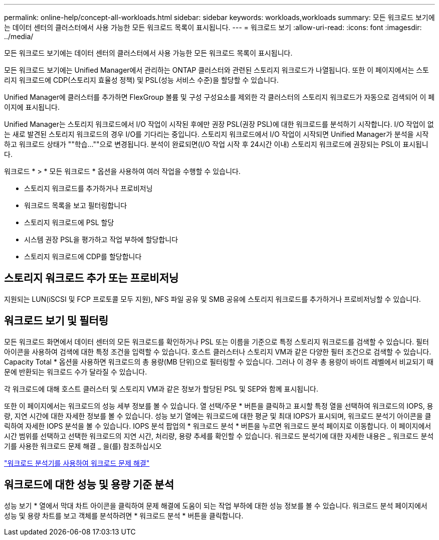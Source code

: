 ---
permalink: online-help/concept-all-workloads.html 
sidebar: sidebar 
keywords: workloads,workloads 
summary: 모든 워크로드 보기에는 데이터 센터의 클러스터에서 사용 가능한 모든 워크로드 목록이 표시됩니다. 
---
= 워크로드 보기
:allow-uri-read: 
:icons: font
:imagesdir: ../media/


[role="lead"]
모든 워크로드 보기에는 데이터 센터의 클러스터에서 사용 가능한 모든 워크로드 목록이 표시됩니다.

모든 워크로드 보기에는 Unified Manager에서 관리하는 ONTAP 클러스터와 관련된 스토리지 워크로드가 나열됩니다. 또한 이 페이지에서는 스토리지 워크로드에 CDP(스토리지 효율성 정책) 및 PSL(성능 서비스 수준)을 할당할 수 있습니다.

Unified Manager에 클러스터를 추가하면 FlexGroup 볼륨 및 구성 구성요소를 제외한 각 클러스터의 스토리지 워크로드가 자동으로 검색되어 이 페이지에 표시됩니다.

Unified Manager는 스토리지 워크로드에서 I/O 작업이 시작된 후에만 권장 PSL(권장 PSL)에 대한 워크로드를 분석하기 시작합니다. I/O 작업이 없는 새로 발견된 스토리지 워크로드의 경우 I/O를 기다리는 중입니다. 스토리지 워크로드에서 I/O 작업이 시작되면 Unified Manager가 분석을 시작하고 워크로드 상태가 ""학습...""으로 변경됩니다. 분석이 완료되면(I/O 작업 시작 후 24시간 이내) 스토리지 워크로드에 권장되는 PSL이 표시됩니다.

워크로드 * > * 모든 워크로드 * 옵션을 사용하여 여러 작업을 수행할 수 있습니다.

* 스토리지 워크로드를 추가하거나 프로비저닝
* 워크로드 목록을 보고 필터링합니다
* 스토리지 워크로드에 PSL 할당
* 시스템 권장 PSL을 평가하고 작업 부하에 할당합니다
* 스토리지 워크로드에 CDP를 할당합니다




== 스토리지 워크로드 추가 또는 프로비저닝

지원되는 LUN(iSCSI 및 FCP 프로토콜 모두 지원), NFS 파일 공유 및 SMB 공유에 스토리지 워크로드를 추가하거나 프로비저닝할 수 있습니다.



== 워크로드 보기 및 필터링

모든 워크로드 화면에서 데이터 센터의 모든 워크로드를 확인하거나 PSL 또는 이름을 기준으로 특정 스토리지 워크로드를 검색할 수 있습니다. 필터 아이콘을 사용하여 검색에 대한 특정 조건을 입력할 수 있습니다. 호스트 클러스터나 스토리지 VM과 같은 다양한 필터 조건으로 검색할 수 있습니다. Capacity Total * 옵션을 사용하면 워크로드의 총 용량(MB 단위)으로 필터링할 수 있습니다. 그러나 이 경우 총 용량이 바이트 레벨에서 비교되기 때문에 반환되는 워크로드 수가 달라질 수 있습니다.

각 워크로드에 대해 호스트 클러스터 및 스토리지 VM과 같은 정보가 할당된 PSL 및 SEP와 함께 표시됩니다.

또한 이 페이지에서는 워크로드의 성능 세부 정보를 볼 수 있습니다. 열 선택/주문 * 버튼을 클릭하고 표시할 특정 열을 선택하여 워크로드의 IOPS, 용량, 지연 시간에 대한 자세한 정보를 볼 수 있습니다. 성능 보기 열에는 워크로드에 대한 평균 및 최대 IOPS가 표시되며, 워크로드 분석기 아이콘을 클릭하여 자세한 IOPS 분석을 볼 수 있습니다. IOPS 분석 팝업의 * 워크로드 분석 * 버튼을 누르면 워크로드 분석 페이지로 이동합니다. 이 페이지에서 시간 범위를 선택하고 선택한 워크로드의 지연 시간, 처리량, 용량 추세를 확인할 수 있습니다. 워크로드 분석기에 대한 자세한 내용은 _ 워크로드 분석기를 사용한 워크로드 문제 해결 _ 을(를) 참조하십시오

link:concept-troubleshooting-workloads-using-the-workload-analyzer.html["워크로드 분석기를 사용하여 워크로드 문제 해결"]



== 워크로드에 대한 성능 및 용량 기준 분석

성능 보기 * 열에서 막대 차트 아이콘을 클릭하여 문제 해결에 도움이 되는 작업 부하에 대한 성능 정보를 볼 수 있습니다. 워크로드 분석 페이지에서 성능 및 용량 차트를 보고 객체를 분석하려면 * 워크로드 분석 * 버튼을 클릭합니다.
